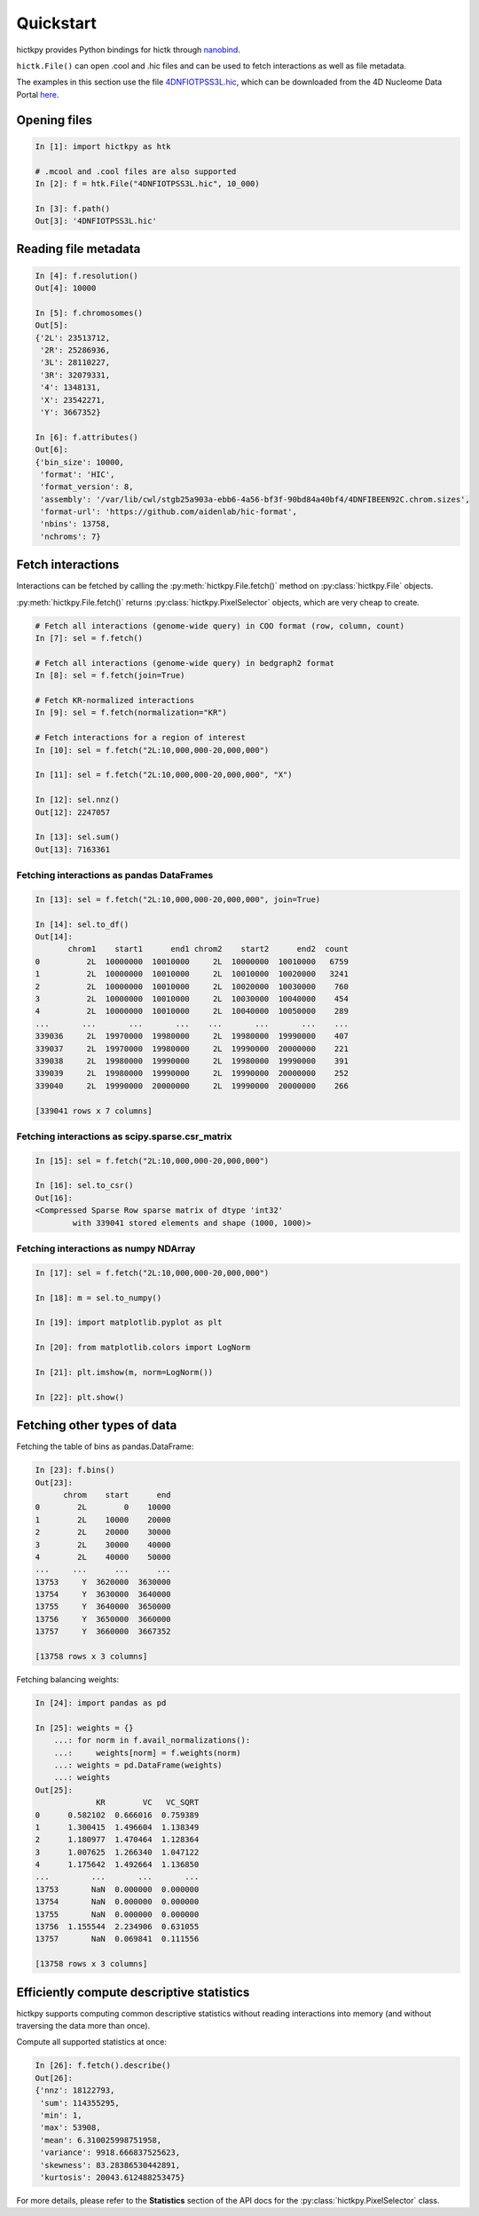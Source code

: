 ..
   Copyright (C) 2023 Roberto Rossini <roberros@uio.no>
   SPDX-License-Identifier: MIT

Quickstart
##########

hictkpy provides Python bindings for hictk through `nanobind <https://github.com/wjakob/nanobind>`_.

``hictk.File()`` can open .cool and .hic files and can be used to fetch interactions as well as file metadata.

The examples in this section use the file `4DNFIOTPSS3L.hic <https://data.4dnucleome.org/files-processed/4DNFIOTPSS3L>`_,
which can be downloaded from the 4D Nucleome Data Portal
`here <https://4dn-open-data-public.s3.amazonaws.com/fourfront-webprod/wfoutput/7386f953-8da9-47b0-acb2-931cba810544/4DNFIOTPSS3L.hic>`_.

Opening files
-------------

.. code-block:: ipythonconsole

  In [1]: import hictkpy as htk

  # .mcool and .cool files are also supported
  In [2]: f = htk.File("4DNFIOTPSS3L.hic", 10_000)

  In [3]: f.path()
  Out[3]: '4DNFIOTPSS3L.hic'


Reading file metadata
---------------------

.. code-block:: ipythonconsole

  In [4]: f.resolution()
  Out[4]: 10000

  In [5]: f.chromosomes()
  Out[5]:
  {'2L': 23513712,
   '2R': 25286936,
   '3L': 28110227,
   '3R': 32079331,
   '4': 1348131,
   'X': 23542271,
   'Y': 3667352}

  In [6]: f.attributes()
  Out[6]:
  {'bin_size': 10000,
   'format': 'HIC',
   'format_version': 8,
   'assembly': '/var/lib/cwl/stgb25a903a-ebb6-4a56-bf3f-90bd84a40bf4/4DNFIBEEN92C.chrom.sizes',
   'format-url': 'https://github.com/aidenlab/hic-format',
   'nbins': 13758,
   'nchroms': 7}


Fetch interactions
------------------

Interactions can be fetched by calling the :py:meth:`hictkpy.File.fetch()` method on :py:class:`hictkpy.File` objects.

:py:meth:`hictkpy.File.fetch()` returns :py:class:`hictkpy.PixelSelector` objects, which are very cheap to create.

.. code-block:: ipythonconsole

  # Fetch all interactions (genome-wide query) in COO format (row, column, count)
  In [7]: sel = f.fetch()

  # Fetch all interactions (genome-wide query) in bedgraph2 format
  In [8]: sel = f.fetch(join=True)

  # Fetch KR-normalized interactions
  In [9]: sel = f.fetch(normalization="KR")

  # Fetch interactions for a region of interest
  In [10]: sel = f.fetch("2L:10,000,000-20,000,000")

  In [11]: sel = f.fetch("2L:10,000,000-20,000,000", "X")

  In [12]: sel.nnz()
  Out[12]: 2247057

  In [13]: sel.sum()
  Out[13]: 7163361

Fetching interactions as pandas DataFrames
^^^^^^^^^^^^^^^^^^^^^^^^^^^^^^^^^^^^^^^^^^

.. code-block:: ipythonconsole

  In [13]: sel = f.fetch("2L:10,000,000-20,000,000", join=True)

  In [14]: sel.to_df()
  Out[14]:
         chrom1    start1      end1 chrom2    start2      end2  count
  0          2L  10000000  10010000     2L  10000000  10010000   6759
  1          2L  10000000  10010000     2L  10010000  10020000   3241
  2          2L  10000000  10010000     2L  10020000  10030000    760
  3          2L  10000000  10010000     2L  10030000  10040000    454
  4          2L  10000000  10010000     2L  10040000  10050000    289
  ...       ...       ...       ...    ...       ...       ...    ...
  339036     2L  19970000  19980000     2L  19980000  19990000    407
  339037     2L  19970000  19980000     2L  19990000  20000000    221
  339038     2L  19980000  19990000     2L  19980000  19990000    391
  339039     2L  19980000  19990000     2L  19990000  20000000    252
  339040     2L  19990000  20000000     2L  19990000  20000000    266

  [339041 rows x 7 columns]

Fetching interactions as scipy.sparse.csr_matrix
^^^^^^^^^^^^^^^^^^^^^^^^^^^^^^^^^^^^^^^^^^^^^^^^

.. code-block:: ipythonconsole

  In [15]: sel = f.fetch("2L:10,000,000-20,000,000")

  In [16]: sel.to_csr()
  Out[16]:
  <Compressed Sparse Row sparse matrix of dtype 'int32'
          with 339041 stored elements and shape (1000, 1000)>

Fetching interactions as numpy NDArray
^^^^^^^^^^^^^^^^^^^^^^^^^^^^^^^^^^^^^^

.. code-block:: ipythonconsole

  In [17]: sel = f.fetch("2L:10,000,000-20,000,000")

  In [18]: m = sel.to_numpy()

  In [19]: import matplotlib.pyplot as plt

  In [20]: from matplotlib.colors import LogNorm

  In [21]: plt.imshow(m, norm=LogNorm())

  In [22]: plt.show()


.. only:: not latex

  .. image:: assets/heatmap_001.avif

.. only:: latex

  .. image:: assets/heatmap_001.pdf


Fetching other types of data
----------------------------

Fetching the table of bins as pandas.DataFrame:

.. code-block:: ipythonconsole

  In [23]: f.bins()
  Out[23]:
        chrom    start      end
  0        2L        0    10000
  1        2L    10000    20000
  2        2L    20000    30000
  3        2L    30000    40000
  4        2L    40000    50000
  ...     ...      ...      ...
  13753     Y  3620000  3630000
  13754     Y  3630000  3640000
  13755     Y  3640000  3650000
  13756     Y  3650000  3660000
  13757     Y  3660000  3667352

  [13758 rows x 3 columns]

Fetching balancing weights:

.. code-block:: ipythonconsole

  In [24]: import pandas as pd

  In [25]: weights = {}
      ...: for norm in f.avail_normalizations():
      ...:     weights[norm] = f.weights(norm)
      ...: weights = pd.DataFrame(weights)
      ...: weights
  Out[25]:
               KR        VC   VC_SQRT
  0      0.582102  0.666016  0.759389
  1      1.300415  1.496604  1.138349
  2      1.180977  1.470464  1.128364
  3      1.007625  1.266340  1.047122
  4      1.175642  1.492664  1.136850
  ...         ...       ...       ...
  13753       NaN  0.000000  0.000000
  13754       NaN  0.000000  0.000000
  13755       NaN  0.000000  0.000000
  13756  1.155544  2.234906  0.631055
  13757       NaN  0.069841  0.111556

  [13758 rows x 3 columns]

Efficiently compute descriptive statistics
------------------------------------------

hictkpy supports computing common descriptive statistics without reading interactions into memory (and without traversing the data more than once).

Compute all supported statistics at once:

.. code-block:: ipythonconsole

  In [26]: f.fetch().describe()
  Out[26]:
  {'nnz': 18122793,
   'sum': 114355295,
   'min': 1,
   'max': 53908,
   'mean': 6.310025998751958,
   'variance': 9918.666837525623,
   'skewness': 83.28386530442891,
   'kurtosis': 20043.612488253475}

For more details, please refer to the **Statistics** section of the API docs for the :py:class:`hictkpy.PixelSelector` class.
